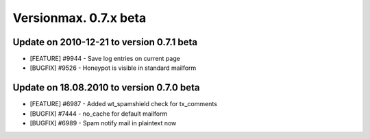 ﻿

.. ==================================================
.. FOR YOUR INFORMATION
.. --------------------------------------------------
.. -*- coding: utf-8 -*- with BOM.

.. ==================================================
.. DEFINE SOME TEXTROLES
.. --------------------------------------------------
.. role::   underline
.. role::   typoscript(code)
.. role::   ts(typoscript)
   :class:  typoscript
.. role::   php(code)


Versionmax. 0.7.x beta
^^^^^^^^^^^^^^^^^^^^^^


Update on 2010-12-21 to version 0.7.1 beta
""""""""""""""""""""""""""""""""""""""""""

- [FEATURE] #9944 - Save log entries on current page

- [BUGFIX] #9526 - Honeypot is visible in standard mailform


Update on 18.08.2010 to version 0.7.0 beta
""""""""""""""""""""""""""""""""""""""""""

- [FEATURE] #6987 - Added wt\_spamshield check for tx\_comments

- [BUGFIX] #7444 - no\_cache for default mailform

- [BUGFIX] #6989 - Spam notify mail in plaintext now